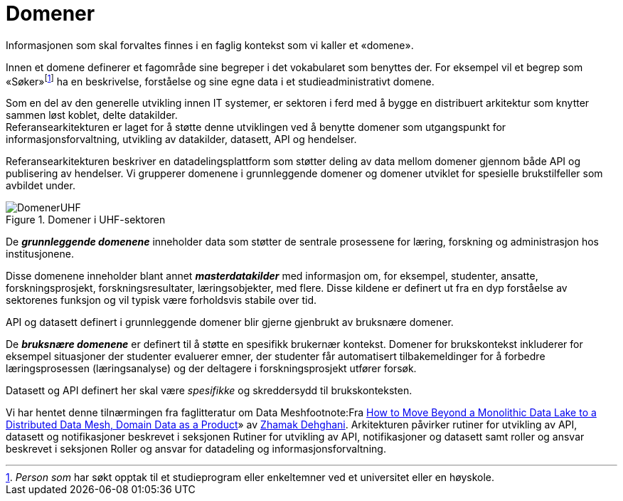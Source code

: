 = Domener
:wysiwig_editing: 1
ifeval::[{wysiwig_editing} == 1]
:imagepath: ../images/
endif::[]
ifeval::[{wysiwig_editing} == 0]
:imagepath: main@unit-ra:unit-ra-datadeling-tilnærming:
endif::[]
:toc: left
:experimental:
:toclevels: 4
:sectnums:
:sectnumlevels: 9

Informasjonen som skal forvaltes finnes i en faglig kontekst som vi
kaller et «domene».

Innen et domene definerer et fagområde sine begreper i det vokabularet
som benyttes der. For eksempel vil et begrep som
«Søker»footnote:[_Person som_ har søkt opptak til et studieprogram eller
enkeltemner ved et universitet eller en høyskole.] ha en beskrivelse,
forståelse og sine egne data i et studieadministrativt domene.

Som en del av den generelle utvikling innen IT systemer, er sektoren i
ferd med å bygge en distribuert arkitektur som knytter sammen løst
koblet, delte datakilder. +
Referansearkitekturen er laget for å støtte denne utviklingen ved å
benytte domener som utgangspunkt for informasjonsforvaltning, utvikling
av datakilder, datasett, API og hendelser.

Referansearkitekturen beskriver en datadelingsplattform som støtter
deling av data mellom domener gjennom både API og publisering av
hendelser. Vi grupperer domenene i grunnleggende domener og domener
utviklet for spesielle brukstilfeller som avbildet under.

.Domener i UHF-sektoren
image::{imagepath}DomenerUHF.png[]

De *_grunnleggende domenene_* inneholder data som støtter de sentrale
prosessene for læring, forskning og administrasjon hos institusjonene.

Disse domenene inneholder blant annet *_masterdatakilder_* med
informasjon om, for eksempel, studenter, ansatte, forskningsprosjekt,
forskningsresultater, læringsobjekter, med flere. Disse kildene er
definert ut fra en dyp forståelse av sektorenes funksjon og vil typisk
være forholdsvis stabile over tid.

API og datasett definert i grunnleggende domener blir gjerne gjenbrukt
av bruksnære domener.

De *_bruksnære domenene_* er definert til å støtte en spesifikk
brukernær kontekst. Domener for brukskontekst inkluderer for eksempel
situasjoner der studenter evaluerer emner, der studenter får
automatisert tilbakemeldinger for å forbedre læringsprosessen
(læringsanalyse) og der deltagere i forskningsprosjekt utfører forsøk.

Datasett og API definert her skal være _spesifikke_ og skreddersydd til
brukskonteksten.

Vi har hentet denne tilnærmingen fra faglitteratur om Data
Meshfootnote:Fra
https://martinfowler.com/articles/data-monolith-to-mesh.html#DomainDataAsAProduct[How
to Move Beyond a Monolithic Data Lake to a Distributed Data Mesh, Domain Data as a Product]» av
https://twitter.com/zhamakd[Zhamak Dehghani]. Arkitekturen påvirker
rutiner for utvikling av API, datasett og notifikasjoner beskrevet i
seksjonen Rutiner for utvikling av API, notifikasjoner og datasett samt
roller og ansvar beskrevet i seksjonen Roller og ansvar for datadeling
og informasjonsforvaltning.

